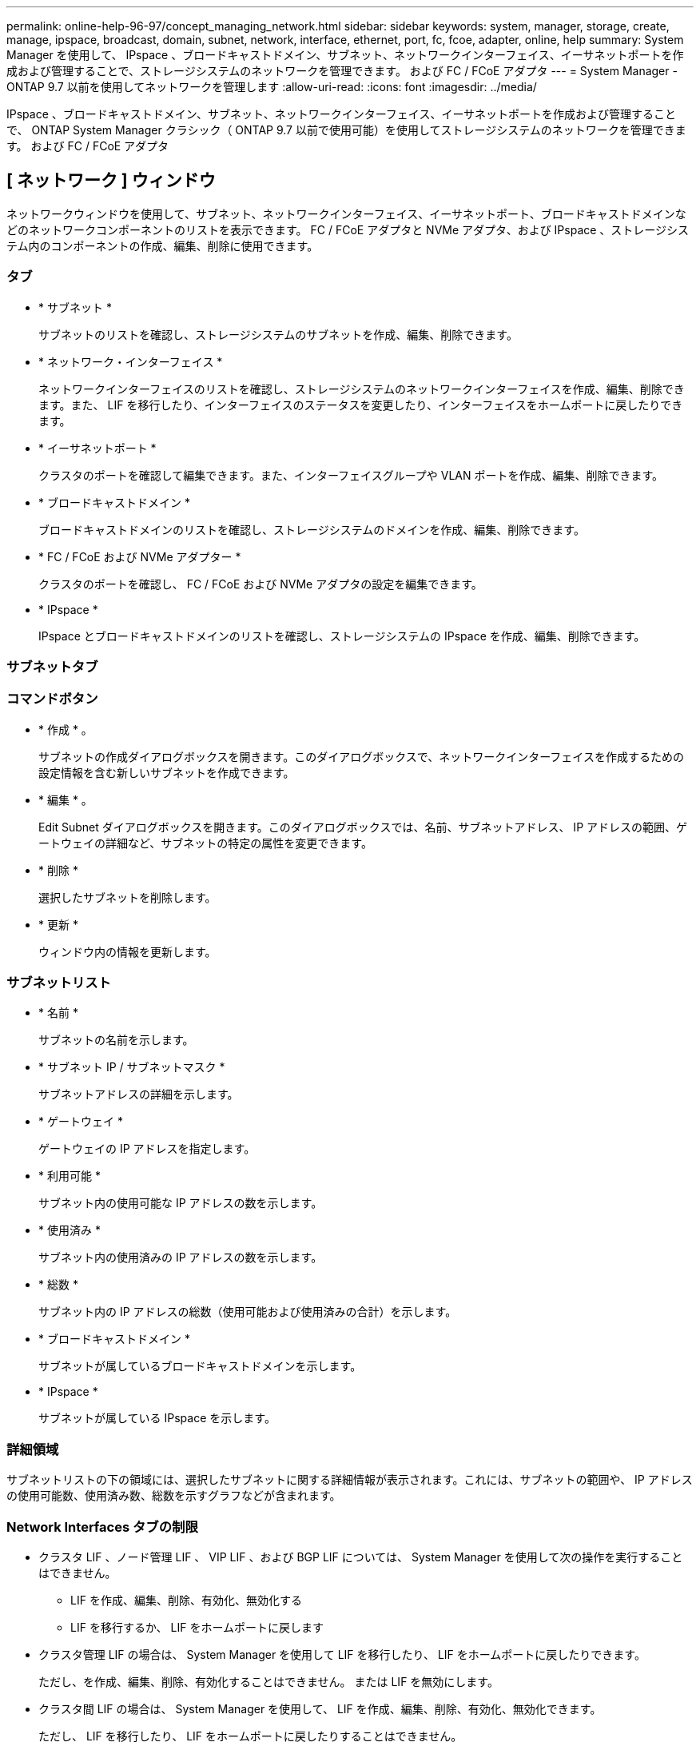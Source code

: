 ---
permalink: online-help-96-97/concept_managing_network.html 
sidebar: sidebar 
keywords: system, manager, storage, create, manage, ipspace, broadcast, domain, subnet, network, interface, ethernet, port, fc, fcoe, adapter, online, help 
summary: System Manager を使用して、 IPspace 、ブロードキャストドメイン、サブネット、ネットワークインターフェイス、イーサネットポートを作成および管理することで、ストレージシステムのネットワークを管理できます。 および FC / FCoE アダプタ 
---
= System Manager - ONTAP 9.7 以前を使用してネットワークを管理します
:allow-uri-read: 
:icons: font
:imagesdir: ../media/


[role="lead"]
IPspace 、ブロードキャストドメイン、サブネット、ネットワークインターフェイス、イーサネットポートを作成および管理することで、 ONTAP System Manager クラシック（ ONTAP 9.7 以前で使用可能）を使用してストレージシステムのネットワークを管理できます。 および FC / FCoE アダプタ



== [ ネットワーク ] ウィンドウ

[role="lead"]
ネットワークウィンドウを使用して、サブネット、ネットワークインターフェイス、イーサネットポート、ブロードキャストドメインなどのネットワークコンポーネントのリストを表示できます。 FC / FCoE アダプタと NVMe アダプタ、および IPspace 、ストレージシステム内のコンポーネントの作成、編集、削除に使用できます。



=== タブ

* * サブネット *
+
サブネットのリストを確認し、ストレージシステムのサブネットを作成、編集、削除できます。

* * ネットワーク・インターフェイス *
+
ネットワークインターフェイスのリストを確認し、ストレージシステムのネットワークインターフェイスを作成、編集、削除できます。また、 LIF を移行したり、インターフェイスのステータスを変更したり、インターフェイスをホームポートに戻したりできます。

* * イーサネットポート *
+
クラスタのポートを確認して編集できます。また、インターフェイスグループや VLAN ポートを作成、編集、削除できます。

* * ブロードキャストドメイン *
+
ブロードキャストドメインのリストを確認し、ストレージシステムのドメインを作成、編集、削除できます。

* * FC / FCoE および NVMe アダプター *
+
クラスタのポートを確認し、 FC / FCoE および NVMe アダプタの設定を編集できます。

* * IPspace *
+
IPspace とブロードキャストドメインのリストを確認し、ストレージシステムの IPspace を作成、編集、削除できます。





=== サブネットタブ



=== コマンドボタン

* * 作成 * 。
+
サブネットの作成ダイアログボックスを開きます。このダイアログボックスで、ネットワークインターフェイスを作成するための設定情報を含む新しいサブネットを作成できます。

* * 編集 * 。
+
Edit Subnet ダイアログボックスを開きます。このダイアログボックスでは、名前、サブネットアドレス、 IP アドレスの範囲、ゲートウェイの詳細など、サブネットの特定の属性を変更できます。

* * 削除 *
+
選択したサブネットを削除します。

* * 更新 *
+
ウィンドウ内の情報を更新します。





=== サブネットリスト

* * 名前 *
+
サブネットの名前を示します。

* * サブネット IP / サブネットマスク *
+
サブネットアドレスの詳細を示します。

* * ゲートウェイ *
+
ゲートウェイの IP アドレスを指定します。

* * 利用可能 *
+
サブネット内の使用可能な IP アドレスの数を示します。

* * 使用済み *
+
サブネット内の使用済みの IP アドレスの数を示します。

* * 総数 *
+
サブネット内の IP アドレスの総数（使用可能および使用済みの合計）を示します。

* * ブロードキャストドメイン *
+
サブネットが属しているブロードキャストドメインを示します。

* * IPspace *
+
サブネットが属している IPspace を示します。





=== 詳細領域

サブネットリストの下の領域には、選択したサブネットに関する詳細情報が表示されます。これには、サブネットの範囲や、 IP アドレスの使用可能数、使用済み数、総数を示すグラフなどが含まれます。



=== Network Interfaces タブの制限

* クラスタ LIF 、ノード管理 LIF 、 VIP LIF 、および BGP LIF については、 System Manager を使用して次の操作を実行することはできません。
+
** LIF を作成、編集、削除、有効化、無効化する
** LIF を移行するか、 LIF をホームポートに戻します


* クラスタ管理 LIF の場合は、 System Manager を使用して LIF を移行したり、 LIF をホームポートに戻したりできます。
+
ただし、を作成、編集、削除、有効化することはできません。 または LIF を無効にします。

* クラスタ間 LIF の場合は、 System Manager を使用して、 LIF を作成、編集、削除、有効化、無効化できます。
+
ただし、 LIF を移行したり、 LIF をホームポートに戻したりすることはできません。

* 次の構成では、ネットワークインターフェイスを作成、編集、削除できません。
+
** MetroCluster 構成
** ディザスタリカバリ（ DR ）用に構成された SVM






=== コマンドボタン

* * 作成 * 。
+
ネットワークインターフェイスの作成ダイアログボックスを開きます。このダイアログボックスで、ネットワークインターフェイスとクラスタ間 LIF を作成して、データの提供と SVM の管理を行うことができます。

* * 編集 * 。
+
ネットワークインターフェイスの編集ダイアログボックスを開きます。このダイアログボックスを使用して、データ LIF の管理アクセスを有効にすることができます。

* * 削除 *
+
選択したネットワークインターフェイスを削除します。

+
このボタンは、データ LIF が無効になっている場合にのみ有効になります。

* * ステータス *
+
ドロップダウンメニューを開きます。このメニューで、選択したネットワークインターフェイスを有効または無効にすることができます。

* * 移行 *
+
データ LIF またはクラスタ管理 LIF を同じノードの別のポートやクラスタ内の別のノードに移行できます。

* * 自宅へ送信 *
+
LIF のホストをホームポートに戻すことができます。

+
このコマンドボタンは、選択したインターフェイスがホーム以外のポートでホストされていて、かつホームポートが使用可能である場合にのみ有効になります。

+
クラスタ内のいずれかのノードが停止している場合は使用できません。

* * 更新 *
+
ウィンドウ内の情報を更新します。





=== インターフェイスのリスト

色分けされたアイコンの上にポインタを移動すると、インターフェイスの動作ステータスが表示されます。

* 緑 - インターフェイスが有効になっていることを示します。
* 赤 - インターフェイスが無効になっていることを示します。
* * インターフェイス名 *
+
ネットワークインターフェイスの名前を示します。

* * Storage Virtual Machine *
+
インターフェイスが属している SVM を示します。

* * IP アドレス / WWPN *
+
インターフェイスの IP アドレスまたは World Wide Port Name （ WWPN ）を示します。

* * 現在のポート *
+
インターフェイスがホストされているノードおよびポートの名前を示します。

* * データ・プロトコル・アクセス *
+
データへのアクセスに使用するプロトコルを指定します。

* * 管理アクセス *
+
インターフェイスで管理アクセスが有効になっているかどうかを示します。

* * サブネット *
+
インターフェイスが属しているサブネットを示します。Mx * 役割 *

+
インターフェイスのロールを示します。データ、クラスタ間、クラスタ、クラスタ管理、ノード管理のいずれかになります。





=== 詳細領域

インターフェイスリストの下の領域には、選択したインターフェイスに関する詳細情報が表示されます。これには、ホームポート、現在のポート、ポートの速度、フェイルオーバーポリシー、フェイルオーバーグループ、フェイルオーバー状態、管理ステータス、ロール、 IPspace 、ブロードキャストドメイン、ネットワークマスクなどの一般的なプロパティが含まれます。 ゲートウェイおよび DDNS のステータス。



=== Ethernet Ports （ Ethernet ポート）タブ



=== コマンドボタン

* * インターフェイスグループを作成 *
+
Create Interface Group ダイアログボックスを開きます。このダイアログボックスで、ポートを選択し、ポートおよびネットワークトラフィック分散の使用方法を決定して、インターフェイスグループを作成できます。

* * VLAN を作成します。 *
+
Create VLAN ダイアログボックスを開きます。このダイアログボックスで、イーサネットポートまたはインターフェイスグループを選択し、 VLAN タグを追加して、 VLAN を作成できます。

* * 編集 * 。
+
次のいずれかのダイアログボックスを開きます。

+
** Edit Ethernet Port ダイアログボックス：イーサネットポートの設定を変更できます。
** Edit VLAN ダイアログボックス： VLAN の設定を変更できます。
** Edit Interface Group ダイアログボックス：インターフェイスグループを変更できます。VLAN は、ブロードキャストドメインと関連付けられていない VLAN のみが編集できます。


* * 削除 *
+
次のいずれかのダイアログボックスを開きます。

+
** VLAN の削除ダイアログボックス： VLAN を削除できます。
** インターフェイスグループの削除ダイアログボックス：インターフェイスグループを削除できます。


* * 更新 *
+
ウィンドウ内の情報を更新します。





=== ポートのリスト

色分けされたアイコンの上にポインタを移動すると、ポートの動作ステータスが表示されます。

* 緑 - ポートが有効になっていることを示します。
* 赤 - ポートが無効になっていることを示します。
* * ポート *
+
物理ポート、 VLAN ポート、またはインターフェイスグループのポート名が表示されます。

* * ノード *
+
物理インターフェイスが配置されているノードが表示されます。

* * ブロードキャストドメイン *
+
ポートのブロードキャストドメインが表示されます。

* * IPspace *
+
ポートが属している IPspace が表示されます。

* * タイプ *
+
インターフェイスグループ、物理インターフェイス、仮想 IP 、 VLAN など、インターフェイスのタイプが表示されます。





=== 詳細領域

ポートリストの下の領域には、ポートのプロパティに関する詳細情報が表示されます。

* * 詳細タブ *
+
管理や動作の詳細が表示されます。

+
動作の詳細の一部として、ポートのヘルスステータスが表示されます。「正常」または「デグレード」のいずれかになります。ポートがデグレード状態になるのは、ネットワークの変動が継続的に発生している場合、または同じブロードキャストドメインの他のポートに接続されていない場合です。

+
また、選択したポートでホストされているネットワークインターフェイスのインターフェイス名、 SVM の詳細、 IP アドレスの詳細も表示されます。また、インターフェイスがホームポートにあるかどうかも示します。

* * パフォーマンスタブ *
+
エラー率やスループットなど、イーサネットポートのパフォーマンス指標のグラフが表示されます。

+
クライアントのタイムゾーンやクラスタのタイムゾーンを変更すると、パフォーマンス指標のグラフも変わります。最新のグラフを表示するには、ブラウザの表示を更新してください。





=== ブロードキャストドメインタブ



=== コマンドボタン

* * 作成 * 。
+
[ ブロードキャストドメインの作成 ] ダイアログボックスが開きます。このダイアログボックスで、ポートを含む新しいブロードキャストドメインを作成できます。

* * 編集 * 。
+
Edit Broadcast Domain ダイアログボックスが開きます。このダイアログボックスで、名前、 MTU サイズ、関連付けられているポートなど、ブロードキャストドメインの属性を変更できます。

* * 削除 *
+
選択したブロードキャストドメインを削除します。

* * 更新 *
+
ウィンドウ内の情報を更新します。





=== ブロードキャストドメインのリスト

* * ブロードキャストドメイン *
+
ブロードキャストドメインの名前を示します。

* * MTU *
+
MTU サイズを示します。

* * IPspace *
+
IPspace を示します。

* * 複合ポート更新ステータス *
+
ブロードキャストドメインの作成または編集時に、ポートの更新ステータスを示します。ポートの更新エラーがある場合は、該当するリンクをクリックすると別ウィンドウに表示されます。





=== 詳細領域

ブロードキャストドメインリストの下の領域には、ブロードキャストドメインに含まれるすべてのポートが表示されます。デフォルト以外の IPspace 内のブロードキャストドメインの場合、更新エラーが発生しているポートは詳細領域に表示されません。色分けされたアイコンの上にポインタを移動すると、ポートの動作ステータスが表示されます。

* 緑 - ポートが有効になっていることを示します。
* 赤 - ポートが無効になっていることを示します。




=== FC / FCoE and NVMe Adapters （ FC / FCoE および NVMe アダプタ）タブ



=== コマンドボタン

* * 編集 * 。
+
FC / FCoE および NVMe 設定の編集ダイアログボックスが開きます。このダイアログボックスで、アダプタの速度を変更できます。

* * ステータス *
+
アダプタをオンラインまたはオフラインにすることができます。

* * 更新 *
+
ウィンドウ内の情報を更新します。





=== FC / FCoE および NVMe アダプタのリスト

* * WWNN *
+
FC / FCoE および NVMe アダプタの一意の識別子を示します。

* * ノード名 *
+
アダプタを使用しているノードの名前を示します。

* * スロット *
+
アダプタを使用しているスロットを指定します。

* * WWPN *
+
アダプタの FC World Wide Port Name （ WWPN ）を示します。

* * ステータス *
+
アダプタのステータスがオンラインとオフラインのどちらであるかを示します。

* * 速度 *
+
速度設定が自動と手動のどちらであるかを示します。





=== 詳細領域

FC / FCoE および NVMe アダプタのリストの下の領域には、選択したアダプタに関する詳細情報が表示されます。

* * 詳細タブ *
+
メディアタイプ、ポートアドレス、データリンク速度、接続ステータス、動作ステータス、 ファブリックのステータスとアダプタの速度。

* * パフォーマンスタブ *
+
IOPS や応答時間など、 FC / FCoE および NVMe アダプタのパフォーマンス指標のグラフが表示されます。

+
クライアントのタイムゾーンやクラスタのタイムゾーンを変更すると、パフォーマンス指標のグラフも変わります。最新のグラフを表示するには、ブラウザの表示を更新してください。





=== IPspaces タブ



=== コマンドボタン

* * 作成 * 。
+
IPspace の作成ダイアログボックスを開きます。このダイアログボックスで、新しい IPspace を作成できます。

* * 編集 * 。
+
IPspace の編集ダイアログボックスを開きます。このダイアログボックスで、既存の IPspace の名前を変更できます。

* * 削除 *
+
選択した IPspace を削除します。

* * 更新 *
+
ウィンドウ内の情報を更新します。





=== IPspace のリスト

* * 名前 *
+
IPspace の名前を示します。

* * ブロードキャストドメイン *
+
ブロードキャストドメインを示します。





=== 詳細領域

IPspace リストの下の領域には、選択した IPspace 内の Storage Virtual Machine （ SVM ）のリストが表示されます。

